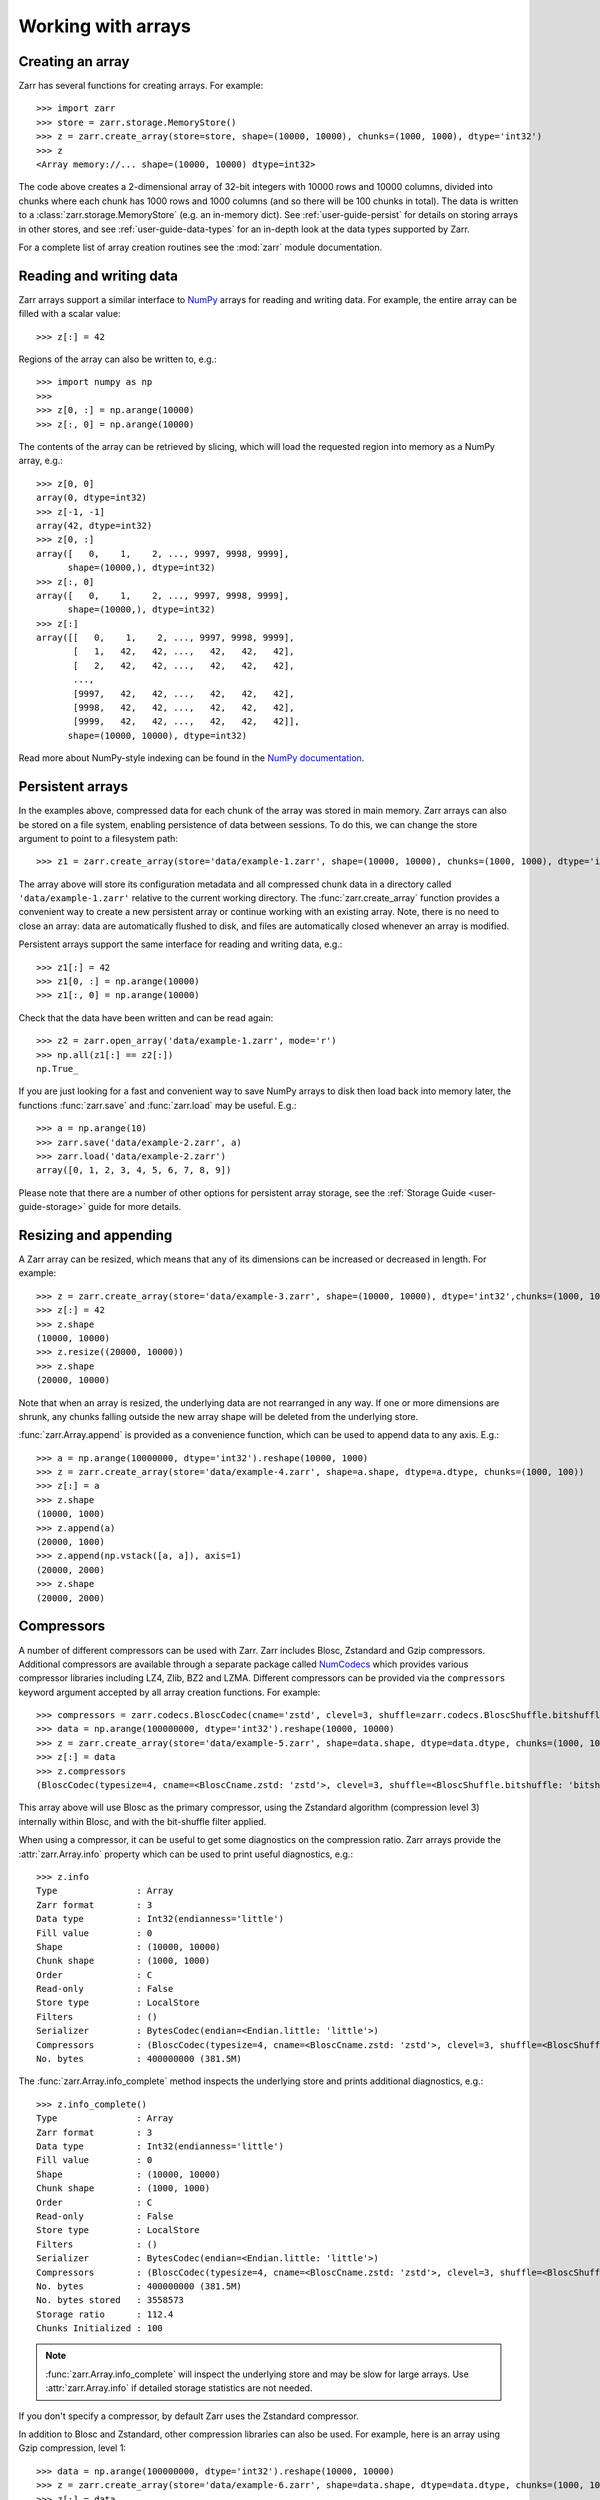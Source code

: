 .. only:: doctest

   >>> import shutil
   >>> shutil.rmtree('data', ignore_errors=True)

.. _user-guide-arrays:

Working with arrays
===================

Creating an array
-----------------

Zarr has several functions for creating arrays. For example::

   >>> import zarr
   >>> store = zarr.storage.MemoryStore()
   >>> z = zarr.create_array(store=store, shape=(10000, 10000), chunks=(1000, 1000), dtype='int32')
   >>> z
   <Array memory://... shape=(10000, 10000) dtype=int32>

The code above creates a 2-dimensional array of 32-bit integers with 10000 rows
and 10000 columns, divided into chunks where each chunk has 1000 rows and 1000
columns (and so there will be 100 chunks in total). The data is written to a
:class:`zarr.storage.MemoryStore` (e.g. an in-memory dict). See
:ref:`user-guide-persist` for details on storing arrays in other stores, and see
:ref:`user-guide-data-types` for an in-depth look at the data types supported by Zarr.

For a complete list of array creation routines see the :mod:`zarr`
module documentation.

.. _user-guide-array:

Reading and writing data
------------------------

Zarr arrays support a similar interface to `NumPy <https://numpy.org/doc/stable/>`_
arrays for reading and writing data. For example, the entire array can be filled
with a scalar value::

   >>> z[:] = 42

Regions of the array can also be written to, e.g.::

   >>> import numpy as np
   >>>
   >>> z[0, :] = np.arange(10000)
   >>> z[:, 0] = np.arange(10000)

The contents of the array can be retrieved by slicing, which will load the
requested region into memory as a NumPy array, e.g.::

   >>> z[0, 0]
   array(0, dtype=int32)
   >>> z[-1, -1]
   array(42, dtype=int32)
   >>> z[0, :]
   array([   0,    1,    2, ..., 9997, 9998, 9999],
         shape=(10000,), dtype=int32)
   >>> z[:, 0]
   array([   0,    1,    2, ..., 9997, 9998, 9999],
         shape=(10000,), dtype=int32)
   >>> z[:]
   array([[   0,    1,    2, ..., 9997, 9998, 9999],
          [   1,   42,   42, ...,   42,   42,   42],
          [   2,   42,   42, ...,   42,   42,   42],
          ...,
          [9997,   42,   42, ...,   42,   42,   42],
          [9998,   42,   42, ...,   42,   42,   42],
          [9999,   42,   42, ...,   42,   42,   42]],
         shape=(10000, 10000), dtype=int32)

Read more about NumPy-style indexing can be found in the
`NumPy documentation <https://numpy.org/doc/stable/user/basics.indexing.html>`_.

.. _user-guide-persist:

Persistent arrays
-----------------

In the examples above, compressed data for each chunk of the array was stored in
main memory. Zarr arrays can also be stored on a file system, enabling
persistence of data between sessions. To do this, we can change the store
argument to point to a filesystem path::

   >>> z1 = zarr.create_array(store='data/example-1.zarr', shape=(10000, 10000), chunks=(1000, 1000), dtype='int32')

The array above will store its configuration metadata and all compressed chunk
data in a directory called ``'data/example-1.zarr'`` relative to the current working
directory. The :func:`zarr.create_array` function provides a convenient way
to create a new persistent array or continue working with an existing
array. Note, there is no need to close an array: data are automatically
flushed to disk, and files are automatically closed whenever an array is modified.

Persistent arrays support the same interface for reading and writing data,
e.g.::

   >>> z1[:] = 42
   >>> z1[0, :] = np.arange(10000)
   >>> z1[:, 0] = np.arange(10000)

Check that the data have been written and can be read again::

   >>> z2 = zarr.open_array('data/example-1.zarr', mode='r')
   >>> np.all(z1[:] == z2[:])
   np.True_

If you are just looking for a fast and convenient way to save NumPy arrays to
disk then load back into memory later, the functions
:func:`zarr.save` and :func:`zarr.load` may be
useful. E.g.::

   >>> a = np.arange(10)
   >>> zarr.save('data/example-2.zarr', a)
   >>> zarr.load('data/example-2.zarr')
   array([0, 1, 2, 3, 4, 5, 6, 7, 8, 9])

Please note that there are a number of other options for persistent array
storage, see the :ref:`Storage Guide <user-guide-storage>` guide for more details.

.. _user-guide-resize:

Resizing and appending
----------------------

A Zarr array can be resized, which means that any of its dimensions can be
increased or decreased in length. For example::

   >>> z = zarr.create_array(store='data/example-3.zarr', shape=(10000, 10000), dtype='int32',chunks=(1000, 1000))
   >>> z[:] = 42
   >>> z.shape
   (10000, 10000)
   >>> z.resize((20000, 10000))
   >>> z.shape
   (20000, 10000)

Note that when an array is resized, the underlying data are not rearranged in
any way. If one or more dimensions are shrunk, any chunks falling outside the
new array shape will be deleted from the underlying store.

:func:`zarr.Array.append` is provided as a convenience function, which can be
used to append data to any axis. E.g.::

   >>> a = np.arange(10000000, dtype='int32').reshape(10000, 1000)
   >>> z = zarr.create_array(store='data/example-4.zarr', shape=a.shape, dtype=a.dtype, chunks=(1000, 100))
   >>> z[:] = a
   >>> z.shape
   (10000, 1000)
   >>> z.append(a)
   (20000, 1000)
   >>> z.append(np.vstack([a, a]), axis=1)
   (20000, 2000)
   >>> z.shape
   (20000, 2000)

.. _user-guide-compress:

Compressors
-----------

A number of different compressors can be used with Zarr. Zarr includes Blosc,
Zstandard and Gzip compressors. Additional compressors are available through
a separate package called NumCodecs_ which provides various
compressor libraries including LZ4, Zlib, BZ2 and LZMA.
Different compressors can be provided via the ``compressors`` keyword
argument accepted by all array creation functions. For example::

   >>> compressors = zarr.codecs.BloscCodec(cname='zstd', clevel=3, shuffle=zarr.codecs.BloscShuffle.bitshuffle)
   >>> data = np.arange(100000000, dtype='int32').reshape(10000, 10000)
   >>> z = zarr.create_array(store='data/example-5.zarr', shape=data.shape, dtype=data.dtype, chunks=(1000, 1000), compressors=compressors)
   >>> z[:] = data
   >>> z.compressors
   (BloscCodec(typesize=4, cname=<BloscCname.zstd: 'zstd'>, clevel=3, shuffle=<BloscShuffle.bitshuffle: 'bitshuffle'>, blocksize=0),)

This array above will use Blosc as the primary compressor, using the Zstandard
algorithm (compression level 3) internally within Blosc, and with the
bit-shuffle filter applied.

When using a compressor, it can be useful to get some diagnostics on the
compression ratio. Zarr arrays provide the :attr:`zarr.Array.info` property
which can be used to print useful diagnostics, e.g.::

   >>> z.info
   Type               : Array
   Zarr format        : 3
   Data type          : Int32(endianness='little')
   Fill value         : 0
   Shape              : (10000, 10000)
   Chunk shape        : (1000, 1000)
   Order              : C
   Read-only          : False
   Store type         : LocalStore
   Filters            : ()
   Serializer         : BytesCodec(endian=<Endian.little: 'little'>)
   Compressors        : (BloscCodec(typesize=4, cname=<BloscCname.zstd: 'zstd'>, clevel=3, shuffle=<BloscShuffle.bitshuffle: 'bitshuffle'>, blocksize=0),)
   No. bytes          : 400000000 (381.5M)

The :func:`zarr.Array.info_complete` method inspects the underlying store and
prints additional diagnostics, e.g.::

   >>> z.info_complete()
   Type               : Array
   Zarr format        : 3
   Data type          : Int32(endianness='little')
   Fill value         : 0
   Shape              : (10000, 10000)
   Chunk shape        : (1000, 1000)
   Order              : C
   Read-only          : False
   Store type         : LocalStore
   Filters            : ()
   Serializer         : BytesCodec(endian=<Endian.little: 'little'>)
   Compressors        : (BloscCodec(typesize=4, cname=<BloscCname.zstd: 'zstd'>, clevel=3, shuffle=<BloscShuffle.bitshuffle: 'bitshuffle'>, blocksize=0),)
   No. bytes          : 400000000 (381.5M)
   No. bytes stored   : 3558573
   Storage ratio      : 112.4
   Chunks Initialized : 100

.. note::
   :func:`zarr.Array.info_complete` will inspect the underlying store and may
   be slow for large arrays. Use :attr:`zarr.Array.info` if detailed storage
   statistics are not needed.

If you don't specify a compressor, by default Zarr uses the Zstandard
compressor.

In addition to Blosc and Zstandard, other compression libraries can also be used. For example,
here is an array using Gzip compression, level 1::

   >>> data = np.arange(100000000, dtype='int32').reshape(10000, 10000)
   >>> z = zarr.create_array(store='data/example-6.zarr', shape=data.shape, dtype=data.dtype, chunks=(1000, 1000), compressors=zarr.codecs.GzipCodec(level=1))
   >>> z[:] = data
   >>> z.compressors
   (GzipCodec(level=1),)

Here is an example using LZMA from NumCodecs_ with a custom filter pipeline including LZMA's
built-in delta filter::

   >>> import lzma
   >>> from numcodecs.zarr3 import LZMA
   >>>
   >>> lzma_filters = [dict(id=lzma.FILTER_DELTA, dist=4), dict(id=lzma.FILTER_LZMA2, preset=1)]
   >>> compressors = LZMA(filters=lzma_filters)
   >>> data = np.arange(100000000, dtype='int32').reshape(10000, 10000)
   >>> z = zarr.create_array(store='data/example-7.zarr', shape=data.shape, dtype=data.dtype, chunks=(1000, 1000), compressors=compressors)
   >>> z.compressors
   (LZMA(codec_name='numcodecs.lzma', codec_config={'filters': [{'id': 3, 'dist': 4}, {'id': 33, 'preset': 1}]}),)

The default compressor can be changed by setting the value of the using Zarr's
:ref:`user-guide-config`, e.g.::

   >>> with zarr.config.set({'array.v2_default_compressor.default': {'id': 'blosc'}}):
   ...     z = zarr.create_array(store={}, shape=(100000000,), chunks=(1000000,), dtype='int32', zarr_format=2)
   >>> z.filters
   ()
   >>> z.compressors
   (Blosc(cname='lz4', clevel=5, shuffle=SHUFFLE, blocksize=0),)

To disable compression, set ``compressors=None`` when creating an array, e.g.::

   >>> z = zarr.create_array(store='data/example-8.zarr', shape=(100000000,), chunks=(1000000,), dtype='int32', compressors=None)
   >>> z.compressors
   ()

.. _user-guide-filters:

Filters
-------

In some cases, compression can be improved by transforming the data in some
way. For example, if nearby values tend to be correlated, then shuffling the
bytes within each numerical value or storing the difference between adjacent
values may increase compression ratio. Some compressors provide built-in filters
that apply transformations to the data prior to compression. For example, the
Blosc compressor has built-in implementations of byte- and bit-shuffle filters,
and the LZMA compressor has a built-in implementation of a delta
filter. However, to provide additional flexibility for implementing and using
filters in combination with different compressors, Zarr also provides a
mechanism for configuring filters outside of the primary compressor.

Here is an example using a delta filter with the Blosc compressor::

   >>> from numcodecs.zarr3 import Delta
   >>>
   >>> filters = [Delta(dtype='int32')]
   >>> compressors = zarr.codecs.BloscCodec(cname='zstd', clevel=1, shuffle=zarr.codecs.BloscShuffle.shuffle)
   >>> data = np.arange(100000000, dtype='int32').reshape(10000, 10000)
   >>> z = zarr.create_array(store='data/example-9.zarr', shape=data.shape, dtype=data.dtype, chunks=(1000, 1000), filters=filters, compressors=compressors)
   >>> z.info
   Type               : Array
   Zarr format        : 3
   Data type          : Int32(endianness='little')
   Fill value         : 0
   Shape              : (10000, 10000)
   Chunk shape        : (1000, 1000)
   Order              : C
   Read-only          : False
   Store type         : LocalStore
   Filters            : (Delta(codec_name='numcodecs.delta', codec_config={'dtype': 'int32'}),)
   Serializer         : BytesCodec(endian=<Endian.little: 'little'>)
   Compressors        : (BloscCodec(typesize=4, cname=<BloscCname.zstd: 'zstd'>, clevel=1, shuffle=<BloscShuffle.shuffle: 'shuffle'>, blocksize=0),)
   No. bytes          : 400000000 (381.5M)

For more information about available filter codecs, see the `Numcodecs
<https://numcodecs.readthedocs.io/>`_ documentation.

.. _user-guide-indexing:

Advanced indexing
-----------------

Zarr arrays support several methods for advanced or "fancy"
indexing, which enable a subset of data items to be extracted or updated in an
array without loading the entire array into memory.

Note that although this functionality is similar to some of the advanced
indexing capabilities available on NumPy arrays and on h5py datasets, **the Zarr
API for advanced indexing is different from both NumPy and h5py**, so please
read this section carefully.  For a complete description of the indexing API,
see the documentation for the :class:`zarr.Array` class.

Indexing with coordinate arrays
~~~~~~~~~~~~~~~~~~~~~~~~~~~~~~~

Items from a Zarr array can be extracted by providing an integer array of
coordinates. E.g.::

   >>> data = np.arange(10) ** 2
   >>> z = zarr.create_array(store='data/example-10.zarr', shape=data.shape, dtype=data.dtype)
   >>> z[:] = data
   >>> z[:]
   array([ 0,  1,  4,  9, 16, 25, 36, 49, 64, 81])
   >>> z.get_coordinate_selection([2, 5])
   array([ 4, 25])

Coordinate arrays can also be used to update data, e.g.::

   >>> z.set_coordinate_selection([2, 5], [-1, -2])
   >>> z[:]
   array([ 0,  1, -1,  9, 16, -2, 36, 49, 64, 81])

For multidimensional arrays, coordinates must be provided for each dimension,
e.g.::

   >>> data = np.arange(15).reshape(3, 5)
   >>> z = zarr.create_array(store='data/example-11.zarr', shape=data.shape, dtype=data.dtype)
   >>> z[:] = data
   >>> z[:]
   array([[ 0,  1,  2,  3,  4],
          [ 5,  6,  7,  8,  9],
          [10, 11, 12, 13, 14]])
   >>> z.get_coordinate_selection(([0, 2], [1, 3]))
   array([ 1, 13])
   >>> z.set_coordinate_selection(([0, 2], [1, 3]), [-1, -2])
   >>> z[:]
   array([[ 0, -1,  2,  3,  4],
          [ 5,  6,  7,  8,  9],
          [10, 11, 12, -2, 14]])

For convenience, coordinate indexing is also available via the ``vindex``
property, as well as the square bracket operator, e.g.::

   >>> z.vindex[[0, 2], [1, 3]]
   array([-1, -2])
   >>> z.vindex[[0, 2], [1, 3]] = [-3, -4]
   >>> z[:]
   array([[ 0, -3,  2,  3,  4],
          [ 5,  6,  7,  8,  9],
          [10, 11, 12, -4, 14]])
   >>> z[[0, 2], [1, 3]]
   array([-3, -4])

When the indexing arrays have different shapes, they are broadcast together.
That is, the following two calls are equivalent::

   >>> z[1, [1, 3]]
   array([6, 8])
   >>> z[[1, 1], [1, 3]]
   array([6, 8])

Indexing with a mask array
~~~~~~~~~~~~~~~~~~~~~~~~~~

Items can also be extracted by providing a Boolean mask. E.g.::

   >>> data = np.arange(10) ** 2
   >>> z = zarr.create_array(store='data/example-12.zarr', shape=data.shape, dtype=data.dtype)
   >>> z[:] = data
   >>> z[:]
   array([ 0,  1,  4,  9, 16, 25, 36, 49, 64, 81])
   >>> sel = np.zeros_like(z, dtype=bool)
   >>> sel[2] = True
   >>> sel[5] = True
   >>> z.get_mask_selection(sel)
   array([ 4, 25])
   >>> z.set_mask_selection(sel, [-1, -2])
   >>> z[:]
   array([ 0,  1, -1,  9, 16, -2, 36, 49, 64, 81])

Here's a multidimensional example::

   >>> data = np.arange(15).reshape(3, 5)
   >>> z = zarr.create_array(store='data/example-13.zarr', shape=data.shape, dtype=data.dtype)
   >>> z[:] = data
   >>> z[:]
   array([[ 0,  1,  2,  3,  4],
          [ 5,  6,  7,  8,  9],
          [10, 11, 12, 13, 14]])
   >>> sel = np.zeros_like(z, dtype=bool)
   >>> sel[0, 1] = True
   >>> sel[2, 3] = True
   >>> z.get_mask_selection(sel)
   array([ 1, 13])
   >>> z.set_mask_selection(sel, [-1, -2])
   >>> z[:]
   array([[ 0, -1,  2,  3,  4],
          [ 5,  6,  7,  8,  9],
          [10, 11, 12, -2, 14]])

For convenience, mask indexing is also available via the ``vindex`` property,
e.g.::

   >>> z.vindex[sel]
   array([-1, -2])
   >>> z.vindex[sel] = [-3, -4]
   >>> z[:]
   array([[ 0, -3,  2,  3,  4],
          [ 5,  6,  7,  8,  9],
          [10, 11, 12, -4, 14]])

Mask indexing is conceptually the same as coordinate indexing, and is
implemented internally via the same machinery. Both styles of indexing allow
selecting arbitrary items from an array, also known as point selection.

Orthogonal indexing
~~~~~~~~~~~~~~~~~~~

Zarr arrays also support methods for orthogonal indexing, which allows
selections to be made along each dimension of an array independently. For
example, this allows selecting a subset of rows and/or columns from a
2-dimensional array. E.g.::

   >>> data = np.arange(15).reshape(3, 5)
   >>> z = zarr.create_array(store='data/example-14.zarr', shape=data.shape, dtype=data.dtype)
   >>> z[:] = data
   >>> z[:]
   array([[ 0,  1,  2,  3,  4],
          [ 5,  6,  7,  8,  9],
          [10, 11, 12, 13, 14]])
   >>> z.get_orthogonal_selection(([0, 2], slice(None)))  # select first and third rows
   array([[ 0,  1,  2,  3,  4],
          [10, 11, 12, 13, 14]])
   >>> z.get_orthogonal_selection((slice(None), [1, 3]))  # select second and fourth columns
   array([[ 1,  3],
          [ 6,  8],
          [11, 13]])
   >>> z.get_orthogonal_selection(([0, 2], [1, 3]))  # select rows [0, 2] and columns [1, 4]
   array([[ 1,  3],
          [11, 13]])

Data can also be modified, e.g.::

   >>> z.set_orthogonal_selection(([0, 2], [1, 3]), [[-1, -2], [-3, -4]])

For convenience, the orthogonal indexing functionality is also available via the
``oindex`` property, e.g.::

   >>> data = np.arange(15).reshape(3, 5)
   >>> z = zarr.create_array(store='data/example-15.zarr', shape=data.shape, dtype=data.dtype)
   >>> z[:] = data
   >>> z.oindex[[0, 2], :]  # select first and third rows
   array([[ 0,  1,  2,  3,  4],
          [10, 11, 12, 13, 14]])
   >>> z.oindex[:, [1, 3]]  # select second and fourth columns
   array([[ 1,  3],
          [ 6,  8],
          [11, 13]])
   >>> z.oindex[[0, 2], [1, 3]]  # select rows [0, 2] and columns [1, 4]
   array([[ 1,  3],
          [11, 13]])
   >>> z.oindex[[0, 2], [1, 3]] = [[-1, -2], [-3, -4]]
   >>> z[:]
   array([[ 0, -1,  2, -2,  4],
          [ 5,  6,  7,  8,  9],
          [10, -3, 12, -4, 14]])

Any combination of integer, slice, 1D integer array and/or 1D Boolean array can
be used for orthogonal indexing.

If the index contains at most one iterable, and otherwise contains only slices and integers,
orthogonal indexing is also available directly on the array::

   >>> data = np.arange(15).reshape(3, 5)
   >>> z = zarr.create_array(store='data/example-16.zarr', shape=data.shape, dtype=data.dtype)
   >>> z[:] = data
   >>> np.all(z.oindex[[0, 2], :] == z[[0, 2], :])
   np.True_

Block Indexing
~~~~~~~~~~~~~~

Zarr also support block indexing, which allows selections of whole chunks based on their
logical indices along each dimension of an array. For example, this allows selecting
a subset of chunk aligned rows and/or columns from a 2-dimensional array. E.g.::

   >>> data = np.arange(100).reshape(10, 10)
   >>> z = zarr.create_array(store='data/example-17.zarr', shape=data.shape, dtype=data.dtype, chunks=(3, 3))
   >>> z[:] = data

Retrieve items by specifying their block coordinates::

   >>> z.get_block_selection(1)
   array([[30, 31, 32, 33, 34, 35, 36, 37, 38, 39],
          [40, 41, 42, 43, 44, 45, 46, 47, 48, 49],
          [50, 51, 52, 53, 54, 55, 56, 57, 58, 59]])

Equivalent slicing::

   >>> z[3:6]
   array([[30, 31, 32, 33, 34, 35, 36, 37, 38, 39],
          [40, 41, 42, 43, 44, 45, 46, 47, 48, 49],
          [50, 51, 52, 53, 54, 55, 56, 57, 58, 59]])

For convenience, the block selection functionality is also available via the
`blocks` property, e.g.::

   >>> z.blocks[1]
   array([[30, 31, 32, 33, 34, 35, 36, 37, 38, 39],
          [40, 41, 42, 43, 44, 45, 46, 47, 48, 49],
          [50, 51, 52, 53, 54, 55, 56, 57, 58, 59]])

Block index arrays may be multidimensional to index multidimensional arrays.
For example::

   >>> z.blocks[0, 1:3]
   array([[ 3,  4,  5,  6,  7,  8],
          [13, 14, 15, 16, 17, 18],
          [23, 24, 25, 26, 27, 28]])

Data can also be modified. Let's start by a simple 2D array::

   >>> z = zarr.create_array(store='data/example-18.zarr', shape=(6, 6), dtype=int, chunks=(2, 2))

Set data for a selection of items::

   >>> z.set_block_selection((1, 0), 1)
   >>> z[...]
   array([[0, 0, 0, 0, 0, 0],
          [0, 0, 0, 0, 0, 0],
          [1, 1, 0, 0, 0, 0],
          [1, 1, 0, 0, 0, 0],
          [0, 0, 0, 0, 0, 0],
          [0, 0, 0, 0, 0, 0]])

For convenience, this functionality is also available via the ``blocks`` property.
E.g.::

   >>> z.blocks[:, 2] = 7
   >>> z[...]
   array([[0, 0, 0, 0, 7, 7],
          [0, 0, 0, 0, 7, 7],
          [1, 1, 0, 0, 7, 7],
          [1, 1, 0, 0, 7, 7],
          [0, 0, 0, 0, 7, 7],
          [0, 0, 0, 0, 7, 7]])

Any combination of integer and slice can be used for block indexing::

   >>> z.blocks[2, 1:3]
   array([[0, 0, 7, 7],
          [0, 0, 7, 7]])
   >>>
   >>> root = zarr.create_group('data/example-19.zarr')
   >>> foo = root.create_array(name='foo', shape=(1000, 100), chunks=(10, 10), dtype='float32')
   >>> bar = root.create_array(name='foo/bar', shape=(100,), dtype='int32')
   >>> foo[:, :] = np.random.random((1000, 100))
   >>> bar[:] = np.arange(100)
   >>> root.tree()
   /
   └── foo (1000, 100) float32
   <BLANKLINE>

.. _user-guide-sharding:

Sharding
--------

Using small chunk shapes in very large arrays can lead to a very large number of chunks.
This can become a performance issue for file systems and object storage.
With Zarr format 3, a new sharding feature has been added to address this issue.

With sharding, multiple chunks can be stored in a single storage object (e.g. a file).
Within a shard, chunks are compressed and serialized separately.
This allows individual chunks to be read independently.
However, when writing data, a full shard must be written in one go for optimal
performance and to avoid concurrency issues.
That means that shards are the units of writing and chunks are the units of reading.
Users need to configure the chunk and shard shapes accordingly.

Sharded arrays can be created by providing the ``shards`` parameter to :func:`zarr.create_array`.

  >>> a = zarr.create_array('data/example-20.zarr', shape=(10000, 10000), shards=(1000, 1000), chunks=(100, 100), dtype='uint8')
  >>> a[:] = (np.arange(10000 * 10000) % 256).astype('uint8').reshape(10000, 10000)
  >>> a.info_complete()
  Type               : Array
  Zarr format        : 3
  Data type          : UInt8()
  Fill value         : 0
  Shape              : (10000, 10000)
  Shard shape        : (1000, 1000)
  Chunk shape        : (100, 100)
  Order              : C
  Read-only          : False
  Store type         : LocalStore
  Filters            : ()
  Serializer         : BytesCodec(endian=None)
  Compressors        : (ZstdCodec(level=0, checksum=False),)
  No. bytes          : 100000000 (95.4M)
  No. bytes stored   : 3981473
  Storage ratio      : 25.1
  Shards Initialized : 100

In this example a shard shape of (1000, 1000) and a chunk shape of (100, 100) is used.
This means that 10*10 chunks are stored in each shard, and there are 10*10 shards in total.
Without the ``shards`` argument, there would be 10,000 chunks stored as individual files.

Missing features in 3.0
-----------------------


The following features have not been ported to 3.0 yet.

.. _user-guide-objects:

Object arrays
~~~~~~~~~~~~~

See the Zarr-Python 2 documentation on `Object arrays <https://zarr.readthedocs.io/en/support-v2/tutorial.html#object-arrays>`_ for more details.

.. _user-guide-strings:

Fixed-length string arrays
~~~~~~~~~~~~~~~~~~~~~~~~~~

See the Zarr-Python 2 documentation on `Fixed-length string arrays <https://zarr.readthedocs.io/en/support-v2/tutorial.html#string-arrays>`_ for more details.

.. _user-guide-datetime:

Datetime and Timedelta arrays
~~~~~~~~~~~~~~~~~~~~~~~~~~~~~

See the Zarr-Python 2 documentation on `Datetime and Timedelta <https://zarr.readthedocs.io/en/support-v2/tutorial.html#datetimes-and-timedeltas>`_ for more details.

.. _user-guide-copy:

Copying and migrating data
~~~~~~~~~~~~~~~~~~~~~~~~~~

See the Zarr-Python 2 documentation on `Copying and migrating data <https://zarr.readthedocs.io/en/support-v2/tutorial.html#copying-migrating-data>`_ for more details.
